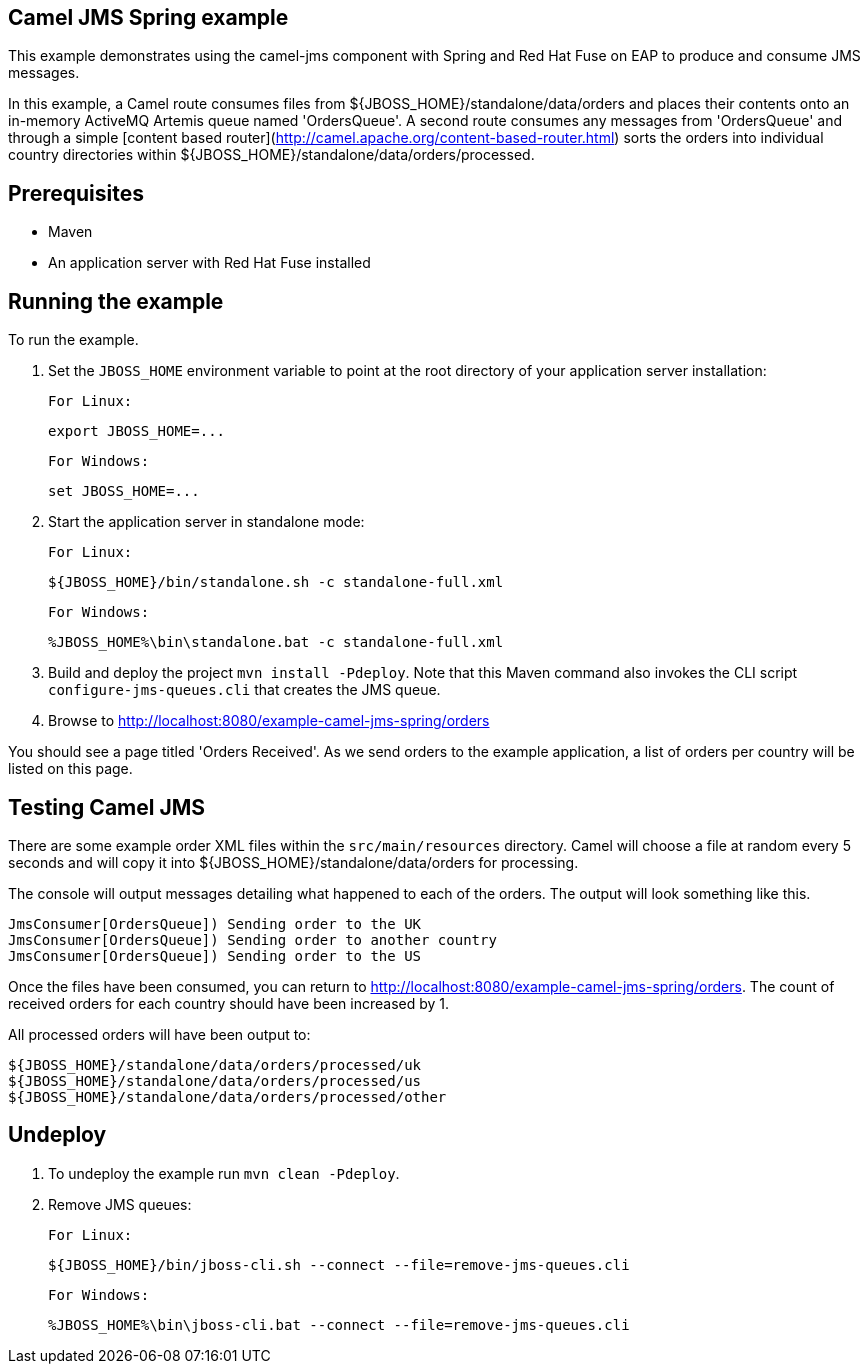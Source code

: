 Camel JMS Spring example
------------------------

This example demonstrates using the camel-jms component with Spring and Red Hat Fuse on EAP to produce and consume JMS messages.

In this example, a Camel route consumes files from ${JBOSS_HOME}/standalone/data/orders and places their contents onto an in-memory ActiveMQ Artemis queue
named 'OrdersQueue'. A second route consumes any messages from 'OrdersQueue' and through a simple [content based router](http://camel.apache.org/content-based-router.html)
sorts the orders into individual country directories within ${JBOSS_HOME}/standalone/data/orders/processed.

Prerequisites
-------------

* Maven
* An application server with Red Hat Fuse installed

Running the example
-------------------

To run the example.

1. Set the `JBOSS_HOME` environment variable to point at the root directory of your application server installation:

    For Linux:

        export JBOSS_HOME=...

    For Windows:

        set JBOSS_HOME=...

2. Start the application server in standalone mode:

    For Linux:

        ${JBOSS_HOME}/bin/standalone.sh -c standalone-full.xml

    For Windows:

        %JBOSS_HOME%\bin\standalone.bat -c standalone-full.xml

3. Build and deploy the project `mvn install -Pdeploy`. Note that this Maven command also invokes the CLI script
   `configure-jms-queues.cli` that creates the JMS queue.

4. Browse to http://localhost:8080/example-camel-jms-spring/orders

You should see a page titled 'Orders Received'. As we send orders to the example application, a list
of orders per country will be listed on this page.

Testing Camel JMS
-----------------

There are some example order XML files within the `src/main/resources` directory. Camel will choose a file at random every 5 seconds and
will copy it into ${JBOSS_HOME}/standalone/data/orders for processing.

The console will output messages detailing what happened to each of the orders. The output will look something like this.

    JmsConsumer[OrdersQueue]) Sending order to the UK
    JmsConsumer[OrdersQueue]) Sending order to another country
    JmsConsumer[OrdersQueue]) Sending order to the US

Once the files have been consumed, you can return to http://localhost:8080/example-camel-jms-spring/orders. The count of received orders for each country should have been increased by 1.

All processed orders will have been output to:

    ${JBOSS_HOME}/standalone/data/orders/processed/uk
    ${JBOSS_HOME}/standalone/data/orders/processed/us
    ${JBOSS_HOME}/standalone/data/orders/processed/other

Undeploy
--------

1. To undeploy the example run `mvn clean -Pdeploy`.

2. Remove JMS queues:

    For Linux:

        ${JBOSS_HOME}/bin/jboss-cli.sh --connect --file=remove-jms-queues.cli

    For Windows:

        %JBOSS_HOME%\bin\jboss-cli.bat --connect --file=remove-jms-queues.cli

